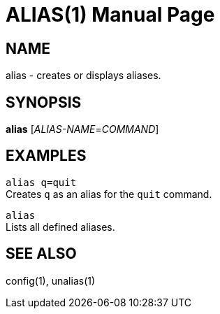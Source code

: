 ALIAS(1)
=======
:doctype: manpage


NAME
----
alias - creates or displays aliases.


SYNOPSIS
--------
*alias* ['ALIAS-NAME'='COMMAND']


EXAMPLES
--------
`alias q=quit` +
Creates `q` as an alias for the `quit` command.

`alias` +
Lists all defined aliases.


SEE ALSO
--------
config(1), unalias(1)
